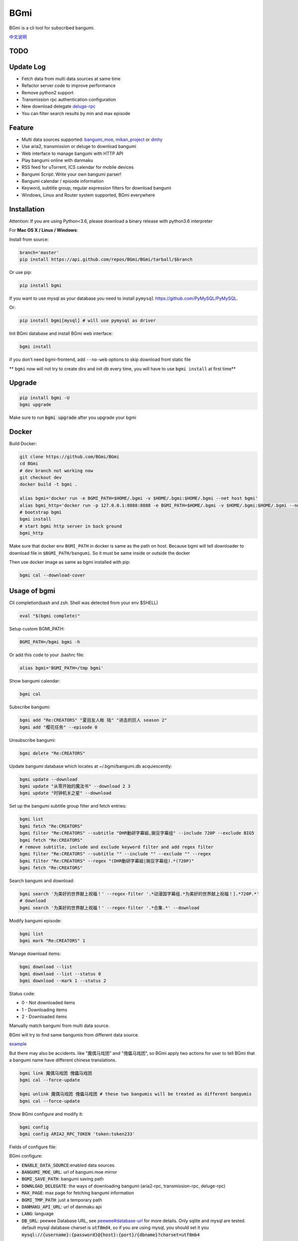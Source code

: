 BGmi
====
BGmi is a cli tool for subscribed bangumi.

`中文说明 <./README.cn.md>`_

|pypi|
|pypistats|
|travis|
|coverage|
|license|

====
TODO
====

==========
Update Log
==========
+ Fetch data from multi data sources at same time
+ Refactor server code to improve performance
+ Remove python2 support
+ Transmission rpc authentication configuration
+ New download delegate `deluge-rpc <https://www.deluge-torrent.org/>`_
+ You can filter search results by min and max episode

=======
Feature
=======
+ Multi data sources supported: `bangumi_moe <https://bangumi.moe>`_, `mikan_project <https://mikanani.me>`_ or `dmhy <https://share.dmhy.org/>`_
+ Use aria2, transmission or deluge to download bangumi
+ Web interface to manage bangumi with HTTP API
+ Play bangumi online with danmaku
+ RSS feed for uTorrent, ICS calendar for mobile devices
+ Bangumi Script: Write your own bangumi parser!
+ Bangumi calendar / episode information
+ Keyword, subtitle group, regular expression filters for download bangumi
+ Windows, Linux and Router system supported, BGmi everywhere

.. image:: ./images/bgmi_cli.png?raw=true
    :alt: BGmi
    :align: center
.. image:: ./images/bgmi_http.png?raw=true
    :alt: BGmi HTTP Service
    :align: center
.. image:: ./images/bgmi_player.png?raw=true
    :alt: BGmi HTTP Service
    :align: center
.. image:: ./images/bgmi_admin.png?raw=true
    :alt: BGmi HTTP Service
    :align: center

============
Installation
============

Attention: If you are using Python<3.6, please download a binary release with python3.6 interpreter

For **Mac OS X / Linux / Windows**:

Install from source:

.. code-block:: bash

    branch='master'
    pip install https://api.github.com/repos/BGmi/BGmi/tarball/$branch

Or use pip:

.. code-block:: bash

    pip install bgmi

If you want to use mysql as your database you need to install ``pymysql`` `<https://github.com/PyMySQL/PyMySQL>`_.

Or:

.. code-block:: bash

    pip install bgmi[mysql] # will use pymysql as driver

Init BGmi database and install BGmi web interface:

.. code-block:: bash

    bgmi install

if you don't need bgmi-frontend, add ``--no-web`` options to skip download front static file

** ``bgmi`` now will not try to create dirs and init db every time, you will have to use ``bgmi install`` at first time**

============
Upgrade
============
.. code-block:: bash

    pip install bgmi -U
    bgmi upgrade

Make sure to run :code:`bgmi upgrade` after you upgrade your bgmi

======
Docker
======
Build Docker:

.. code-block:: bash

    git clone https://github.com/BGmi/BGmi
    cd BGmi
    # dev branch not working now
    git checkout dev
    docker build -t bgmi .

    alias bgmi='docker run -e BGMI_PATH=$HOME/.bgmi -v $HOME/.bgmi:$HOME/.bgmi --net host bgmi'
    alias bgmi_http='docker run -p 127.0.0.1:8888:8888 -e BGMI_PATH=$HOME/.bgmi -v $HOME/.bgmi:$HOME/.bgmi --net host bgmi'
    # bootstrap bgmi
    bgmi install
    # start bgmi http server in back ground
    bgmi_http


Make sure that docker env ``BGMI_PATH`` in docker is same as the path on host.
Because bgmi will tell downloader to download file in ``$BGMI_PATH/bangumi``.
So it must be same inside or outside the docker

Then use docker image as same as bgmi installed with pip:

.. code-block:: bash

    bgmi cal --download-cover

=============
Usage of bgmi
=============
Cli completion(bash and zsh. Shell was detected from your env $SHELL)

.. code-block:: bash

    eval "$(bgmi complete)"

Setup custom BGMI_PATH:

.. code-block:: bash

    BGMI_PATH=/bgmi bgmi -h


Or add this code to your .bashrc file:

.. code-block:: bash

    alias bgmi='BGMI_PATH=/tmp bgmi'


Show bangumi calendar:

.. code-block:: bash

    bgmi cal


Subscribe bangumi:

.. code-block:: bash

    bgmi add "Re:CREATORS" "夏目友人帐 陆" "进击的巨人 season 2"
    bgmi add "樱花任务" --episode 0


Unsubscribe bangumi:

.. code-block:: bash

    bgmi delete "Re:CREATORS"


Update bangumi database which locates at ~/.bgmi/bangumi.db acquiescently:

.. code-block:: bash

    bgmi update --download
    bgmi update "从零开始的魔法书" --download 2 3
    bgmi update "时钟机关之星" --download


Set up the bangumi subtitle group filter and fetch entries:

.. code-block:: bash

    bgmi list
    bgmi fetch "Re:CREATORS"
    bgmi filter "Re:CREATORS" --subtitle "DHR動研字幕組,豌豆字幕组" --include 720P --exclude BIG5
    bgmi fetch "Re:CREATORS"
    # remove subtitle, include and exclude keyword filter and add regex filter
    bgmi filter "Re:CREATORS" --subtitle "" --include "" --exclude "" --regex
    bgmi filter "Re:CREATORS" --regex "(DHR動研字幕組|豌豆字幕组).*(720P)"
    bgmi fetch "Re:CREATORS"


Search bangumi and download:

.. code-block:: bash

    bgmi search '为美好的世界献上祝福！' --regex-filter '.*动漫国字幕组.*为美好的世界献上祝福！].*720P.*'
    # download
    bgmi search '为美好的世界献上祝福！' --regex-filter '.*合集.*' --download


Modify bangumi episode:

.. code-block:: bash

    bgmi list
    bgmi mark "Re:CREATORS" 1


Manage download items:

.. code-block:: bash

    bgmi download --list
    bgmi download --list --status 0
    bgmi download --mark 1 --status 2

Status code:

+ 0 - Not downloaded items
+ 1 - Downloading items
+ 2 - Downloaded items

Manually match bangumi from multi data source.

BGmi will try to find same bangumis from different data source.

`example <https://github.com/BGmi/BGmi/issues/109#issuecomment-435870748>`_

But there may also be accidents. like "魔偶马戏团" and "傀儡马戏团", so BGmi apply two actions for user to tell BGmi that
a bangumi name have different chinese translations.


.. code-block:: bash

    bgmi link 魔偶马戏团 傀儡马戏团
    bgmi cal --force-update

    bgmi unlink 魔偶马戏团 傀儡马戏团 # these two bangumis will be treated as different bangumis
    bgmi cal --force-update


Show BGmi configure and modify it:

.. code-block:: bash

    bgmi config
    bgmi config ARIA2_RPC_TOKEN 'token:token233'

Fields of configure file:

BGmi configure:

+ :code:`ENABLE_DATA_SOURCE`:enabled data sources.
+ :code:`BANGUMI_MOE_URL`: url of bangumi.moe mirror
+ :code:`BGMI_SAVE_PATH`: bangumi saving path
+ :code:`DOWNLOAD_DELEGATE`: the ways of downloading bangumi (aria2-rpc, transmission-rpc, deluge-rpc)
+ :code:`MAX_PAGE`: max page for fetching bangumi information
+ :code:`BGMI_TMP_PATH`: just a temporary path
+ :code:`DANMAKU_API_URL`: url of danmaku api
+ :code:`LANG`: language
+ :code:`DB_URL`: peewee Database URL, see `peewee#database-url <https://docs.peewee-orm.com/en/latest/peewee/playhouse.html#database-url>`_ for more details. Only sqlite and mysql are tested. default mysql database charset is :code:`utf8md4`, so if you are using mysql, you should set it you :code:`mysql://{username}:{password}@{host}:{port}/{dbname}?charset=utf8mb4`

Keyword Weight configure:

If you some preferred keywords like ``720``, ``内嵌`` or ``双语``,
but you don't want to include or exclude it,
you can add ``keyword=weight`` pair to ``keyword weight`` section of config file.

example:

.. code-block:: ini

    [keyword weight]
    720 = 10
    内嵌 = 100
    双语 = 100

If there are titles named ``720p 简体`` and ``1080p 双语`` and ``720 内嵌 双语``,
their weight will be ``10``, ``100`` and ``210``(``10+100+100``)
``bgmi`` will choose to download the third torrent.

Aria2-rpc configure:

+ :code:`ARIA2_RPC_URL`: aria2c daemon RPC url, not jsonrpc url.("http://localhost:6800/rpc" for localhost)
+ :code:`ARIA2_RPC_TOKEN`: aria2c daemon RPC token("token:" for no token)

Transmission-rpc configure:

+ :code:`TRANSMISSION_RPC_URL`: transmission rpc host
+ :code:`TRANSMISSION_RPC_PORT`: transmission rpc port
+ :code:`TRANSMISSION_RPC_USERNAME`: transmission rpc username (leave it default if you don't set rpc authentication)
+ :code:`TRANSMISSION_RPC_PASSWORD`: transmission rpc password (leave it default if you don't set rpc authentication)

Deluge-rpc configure:

+ :code:`DELUGE_RPC_URL`: deluge rpc url
+ :code:`DELUGE_RPC_PASSWORD`: deluge rpc password




==================
Usage of bgmi_http
==================
Download all bangumi cover:

.. code-block:: bash

    bgmi cal --download-cover

Download frontend static files:

.. code-block:: bash

    bgmi install

Start BGmi HTTP Service bind on :code:`0.0.0.0:8888`:

.. code-block:: bash

    bgmi_http --port=8888 --address=0.0.0.0

If you are using docker:

.. code-block:: bash

    host_port=8888
    aria2c_port=6800
    docker run -p127.0.0.1:$host_port:80 -p$aria2c_port:6800 -d -v $HOME/.bgmi:$HOME/.bgmi ricterz/bgmi

Behind a Web Server
-------------------
Generate a sample Nginx config

.. code-block:: bash

    bgmi gen nginx.conf --server-name bgmi.example.com

Generate a sample Caddyfile

.. code-block:: bash

    bgmi gen caddyfile --server-name bgmi.example.com

Generate systemd service unit file
----------------------------------

.. code-block:: bash

    bgmi gen bgmi_http.service | sudo tee /etc/systemd/system/bgmi_http.service
    sudo systemctl daemon-reload
    sudo systemctl enable bgmi_http.service
    sudo systemctl start bgmi_http.service


macOS launchctl service controller
----------------------------------
see `issue #77 <https://github.com/BGmi/BGmi/pull/77>`_

`me.ricterz.bgmi.plist <./bgmi/others/me.ricterz.bgmi.plist>`_

===================
DPlayer and Danmaku
===================

BGmi use `DPlayer <https://github.com/DIYgod/DPlayer>`_ to play bangumi.

First, setup your ``bgmi_http``.
Second, choose one danmaku backend at `DPlayer#related-projects <https://github.com/DIYgod/DPlayer#related-projects>`_.

Use ``bgmi config`` to setup the url of danmaku api.

.. code-block:: bash

    bgmi config DANMAKU_API_URL https://api.prprpr.me/dplayer/ # This api is provided by dplayer official, seems broken now.

...restart your :code:`bgmi_http` and enjoy :D

==============
Bangumi Script
==============

Bangumi Script is a script which you can write the bangumi parser own.
BGmi will load the script and call the method you write before the native functionality.

Bangumi Script Runner will catch the data you returned, update the database, and download the bangumi.
You only just write the parser and return the data.

Bangumi Script is located at :code:`BGMI_PATH/script`, inherited :code:`ScriptBase` class. There is an example:

.. code-block:: python

    # coding=utf-8

    import re
    import json
    import requests
    import urllib

    from bgmi.utils import parse_episode
    from bgmi.script import ScriptBase
    from bgmi.utils import print_error


    unquote = urllib.parse.unquote


    class Script(ScriptBase):

        # 定义 Model, 此处 Model 为显示在 BGmi HTTP 以及其他地方的名称、封面及其它信息
        class Model(ScriptBase.Model):
            bangumi_name = '猜谜王(BGmi Script)' # 名称, 随意填写即可
            cover = 'COVER URL' # 封面的 URL
            update_time = 'Tue' # 每周几更新

        def get_download_url(self):
            """Get the download url, and return a dict of episode and the url.
            Download url also can be magnet link.
            For example:
            ```
                {
                    1: 'http://example.com/Bangumi/1/1.mp4'
                    2: 'http://example.com/Bangumi/1/2.mp4'
                    3: 'http://example.com/Bangumi/1/3.mp4'
                }
            ```
            The keys `1`, `2`, `3` is the episode, the value is the url of bangumi.
            :return: dict
            """
            # fetch and return dict
            resp = requests.get('http://www.kirikiri.tv/?m=vod-play-id-4414-src-1-num-2.html').text
            data = re.findall("mac_url=unescape\('(.*)?'\)", resp)
            if not data:
                print_error('No data found, maybe the script is out-of-date.', exit_=False)
                return {}

            data = unquote(json.loads('["{}"]'.format(data[0].replace('%u', '\\u')))[0])

            ret = {}
            for i in data.split('#'):
                title, url = i.split('$')
                # parse_episode 为内置的解析集数的方法, 可以应对大多数情况。如若不可用, 可以自己实现解析
                ret[parse_episode(title)] = url

            return ret

Another example:

.. code-block:: python

    # coding=utf-8

    import re
    import requests
    from bs4 import BeautifulSoup as bs

    from bgmi.utils import parse_episode
    from bgmi.script import ScriptBase
    from bgmi.utils import print_error


    class Script(ScriptBase):

        class Model(ScriptBase.Model):
            bangumi_name = 'Rick and Morty Season 3'
            cover = 'http://img.itvfans.com/wp-content/uploads/31346.jpg'
            update_time = 'Mon'

        def get_download_url(self):
            # fetch and return dict
            resp = requests.get('http://www.itvfans.com/fenji/313463.html').text
            html = bs(resp, 'html.parser')

            data = html.find(attrs={'id': '31346-3-720p'})

            if not data:
                print_error('No data found, maybe the script is out-of-date.', exit_=False)
                return {}

            ret = {}
            match_episode = re.compile('Rick\.and\.Morty\.S03E(\d+)\.720p')
            for row in data.find_all('a', attrs={'type': 'magnet'}):
                link = row.attrs['href']
                episode = match_episode.findall(link)
                if episode:
                    ret[int(episode[0])] = link

            return ret


    if __name__ == '__main__':
        s = Script()
        print(s.get_download_url())


The returned dict as follows.

.. code-block:: python

    {
        1: 'http://example.com/Bangumi/1/1.mp4'
        2: 'http://example.com/Bangumi/1/2.torrent'
        3: 'magnet:?xt=urn:btih:aaa1bbb2ccc3ddd4eee5fff6ggg7'
    }


The keys ``1``, ``2``, ``3`` are the episodes, the values are the urls of bangumi files or torrent.

================
BGmi Data Source
================

You can easily add your own BGmi data source by extending BGmi website base(:code:`bgmi.website.base.BaseWebsite`) class and implement all the method.

.. code-block:: python
    from bgmi.website.base import BaseWebsite

    class DataSource(BaseWebsite)
        def search_by_keyword(self, keyword, count):
            """
            return a list of dict with at least 4 key: download, name, title, episode
            example:
            ```
                [
                    {
                        'name':"路人女主的养成方法",
                        'download': 'magnet:?xt=urn:btih:what ever',
                        'title': "[澄空学园] 路人女主的养成方法 第12话 MP4 720p  完",
                        'episode': 12
                    },
                ]

            :param keyword: search key word
            :type keyword: str
            :param count: how many page to fetch from website
            :type count: int

            :return: list of episode search result
            :rtype: list[dict]
            """
            raise NotImplementedError

        def fetch_bangumi_calendar_and_subtitle_group(self):
            """
            return a list of all bangumi and a list of all subtitle group

            list of bangumi dict:
            update time should be one of ['Sun', 'Mon', 'Tue', 'Wed', 'Thu', 'Fri', 'Sat']
            example:
            ```
                [
                    {
                        "status": 0,
                        "subtitle_group": [
                            "123",
                            "456"
                        ],
                        "name": "名侦探柯南",
                        "keyword": "1234", #bangumi id
                        "update_time": "Sat",
                        "cover": "https://example.com/images/cover1.jpg"
                    },
                ]
            ```

            ``cover`` should be a full url of bangumi cover image file


            list of subtitle group dict:
            example:
            ```
                [
                    {
                        'id': '233',
                        'name': 'bgmi字幕组'
                    }
                ]
            ```


            :return: list of bangumi, list of subtitile group
            :rtype: (list[dict], list[dict])
            """
            raise NotImplementedError

        def fetch_episode_of_bangumi(self, bangumi_id, subtitle_list=None, max_page=MAX_PAGE):
            """
            get all episode by bangumi id
            example
            ```
                [
                    {
                        "download": "magnet:?xt=urn:btih:e43b3b6b53dd9fd6af1199e112d3c7ff15cab82c",
                        "subtitle_group": "58a9c1c9f5dc363606ab42ec",
                        "title": "【喵萌奶茶屋】★七月新番★[来自深渊/Made in Abyss][07][GB][720P]",
                        "episode": 0,
                        "time": 1503301292
                    },
                ]
            ```

            :param bangumi_id: bangumi_id
            :param subtitle_list: list of subtitle group
            :type subtitle_list: list
            :param max_page: how many page you want to crawl if there is no subtitle list
            :type max_page: int
            :return: list of bangumi
            :rtype: list[dict]
            """
            raise NotImplementedError


===================
Debug
===================
Some error will not be raised unless you ``export DEBUG=1``.

Set env ``BGMI_LOG`` to ``debug``, ``info``, ``warning``, ``error`` for different log level

log file will locate at ``{TMP_PATH}/bgmi.log``

=========
Uninstall
=========
Scheduled task will not be delete automatically, you will have to remove them manually.

\*nix:

    remove them from your crontab

windows:

.. code-block:: bash

     schtasks /Delete /TN 'bgmi calendar updater'
     schtasks /Delete /TN 'bgmi bangumi updater'

Then, consider remove your ``~/.bgmi`` directory.

============
Contributing
============

`contributing.md <./.github/contributing.md>`_

=======
License
=======
The MIT License (MIT)

Copyright (c) 2017-2019 BGmi Developer Team (https://github.com/BGmi)

Permission is hereby granted, free of charge, to any person obtaining a copy
of this software and associated documentation files (the "Software"), to deal
in the Software without restriction, including without limitation the rights
to use, copy, modify, merge, publish, distribute, sublicense, and/or sell
copies of the Software, and to permit persons to whom the Software is
furnished to do so, subject to the following conditions:

The above copyright notice and this permission notice shall be included in all
copies or substantial portions of the Software.

THE SOFTWARE IS PROVIDED "AS IS", WITHOUT WARRANTY OF ANY KIND, EXPRESS OR
IMPLIED, INCLUDING BUT NOT LIMITED TO THE WARRANTIES OF MERCHANTABILITY,
FITNESS FOR A PARTICULAR PURPOSE AND NONINFRINGEMENT. IN NO EVENT SHALL THE
AUTHORS OR COPYRIGHT HOLDERS BE LIABLE FOR ANY CLAIM, DAMAGES OR OTHER
LIABILITY, WHETHER IN AN ACTION OF CONTRACT, TORT OR OTHERWISE, ARISING FROM,
OUT OF OR IN CONNECTION WITH THE SOFTWARE OR THE USE OR OTHER DEALINGS IN THE
SOFTWARE.


.. |pypi| image:: https://img.shields.io/pypi/v/bgmi.svg
   :target: https://pypi.python.org/pypi/bgmi

.. |travis| image:: https://img.shields.io/travis/BGmi/BGmi/master.svg
   :target: https://travis-ci.org/BGmi/BGmi

.. |coverage| image:: https://img.shields.io/codecov/c/github/BGmi/BGmi/master.svg
   :target: https://codecov.io/gh/BGmi/BGmi

.. |license| image:: https://img.shields.io/badge/License-MIT-blue.svg
   :target: https://github.com/BGmi/BGmi/blob/master/LICENSE

.. |pypistats| image::  https://img.shields.io/pypi/dm/bgmi.svg
   :target: https://pypi.python.org/pypi/bgmi
